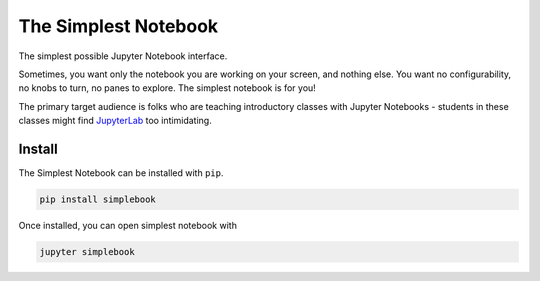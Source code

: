 =====================
The Simplest Notebook
=====================

.. image:: https://mybinder.org/badge_logo.svg
   :target: https://mybinder.org/v2/gh/yuvipanda/simplebook/master?urlpath=%2Fsimplest

The simplest possible Jupyter Notebook interface.

.. image:: notebook-screenshot.png
   :alt: Simplest Notebook Screenshot

Sometimes, you want only the notebook you are working on your screen,
and nothing else. You want no configurability, no knobs to turn,
no panes to explore. The simplest notebook is for you!

The primary target audience is folks who are teaching introductory
classes with Jupyter Notebooks - students in these classes might
find `JupyterLab <https://github.com/jupyterlab/jupyterlab>`_ too
intimidating.

Install
=======

The Simplest Notebook can be installed with ``pip``.

.. code::

    pip install simplebook

Once installed, you can open simplest notebook with

.. code::

    jupyter simplebook